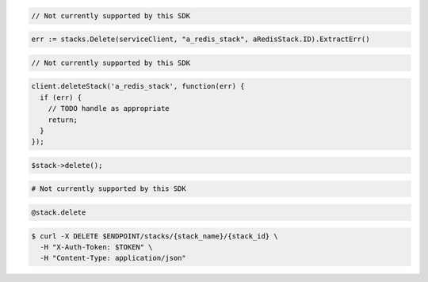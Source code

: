 .. code-block:: csharp

  // Not currently supported by this SDK

.. code-block:: go

  err := stacks.Delete(serviceClient, "a_redis_stack", aRedisStack.ID).ExtractErr()

.. code-block:: java

  // Not currently supported by this SDK

.. code-block:: javascript

  client.deleteStack('a_redis_stack', function(err) {
    if (err) {
      // TODO handle as appropriate
      return;
    }
  });

.. code-block:: php

  $stack->delete();

.. code-block:: python

  # Not currently supported by this SDK

.. code-block:: ruby

  @stack.delete

.. code-block:: sh

  $ curl -X DELETE $ENDPOINT/stacks/{stack_name}/{stack_id} \
    -H "X-Auth-Token: $TOKEN" \
    -H "Content-Type: application/json"
